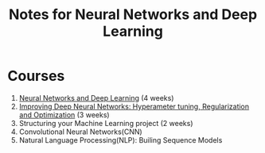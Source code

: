 #+STARTUP: showall
#+TITLE: Notes for Neural Networks and Deep Learning
#+OPTIONS: \n:t
#+STARTUP: indent

* Courses
1. [[file:course_1_nn_and_dl.org][Neural Networks and Deep Learning]] (4 weeks)
2. [[file:course_2_nn_and_dl.org][Improving Deep Neural Networks: Hyperameter tuning, Regularization and Optimization]] (3 weeks)
3. Structuring your Machine Learning project (2 weeks)
4. Convolutional Neural Networks(CNN)
5. Natural Language Processing(NLP): Builing Sequence Models
